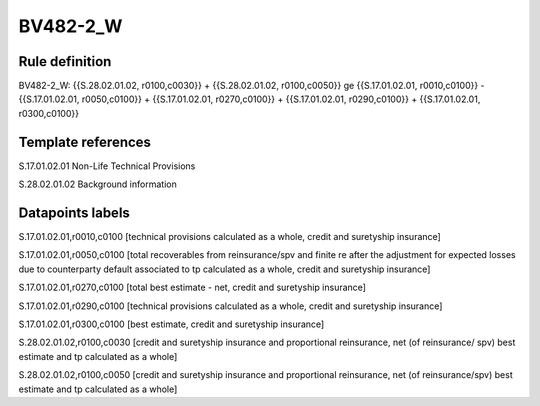 =========
BV482-2_W
=========

Rule definition
---------------

BV482-2_W: {{S.28.02.01.02, r0100,c0030}} + {{S.28.02.01.02, r0100,c0050}} ge {{S.17.01.02.01, r0010,c0100}} - {{S.17.01.02.01, r0050,c0100}} + {{S.17.01.02.01, r0270,c0100}} + {{S.17.01.02.01, r0290,c0100}} + {{S.17.01.02.01, r0300,c0100}}


Template references
-------------------

S.17.01.02.01 Non-Life Technical Provisions

S.28.02.01.02 Background information


Datapoints labels
-----------------

S.17.01.02.01,r0010,c0100 [technical provisions calculated as a whole, credit and suretyship insurance]

S.17.01.02.01,r0050,c0100 [total recoverables from reinsurance/spv and finite re after the adjustment for expected losses due to counterparty default associated to tp calculated as a whole, credit and suretyship insurance]

S.17.01.02.01,r0270,c0100 [total best estimate - net, credit and suretyship insurance]

S.17.01.02.01,r0290,c0100 [technical provisions calculated as a whole, credit and suretyship insurance]

S.17.01.02.01,r0300,c0100 [best estimate, credit and suretyship insurance]

S.28.02.01.02,r0100,c0030 [credit and suretyship insurance and proportional reinsurance, net (of reinsurance/ spv) best estimate and tp calculated as a whole]

S.28.02.01.02,r0100,c0050 [credit and suretyship insurance and proportional reinsurance, net (of reinsurance/spv) best estimate and tp calculated as a whole]



